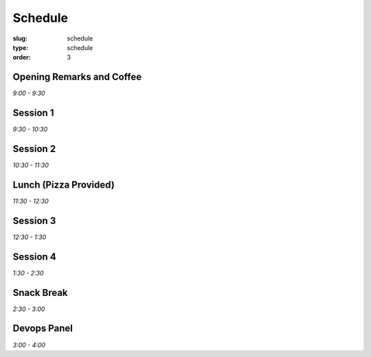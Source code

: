 Schedule
########
:slug: schedule
:type: schedule
:order: 3

Opening Remarks and Coffee
--------------------------
*9:00 - 9:30*

Session 1
---------
*9:30 - 10:30*

Session 2
---------
*10:30 - 11:30*

Lunch (Pizza Provided)
----------------------
*11:30 - 12:30*

Session 3
---------
*12:30 - 1:30*

Session 4
---------
*1:30 - 2:30*

Snack Break
-----------
*2:30 - 3:00*

Devops Panel
--------------
*3:00 - 4:00*

